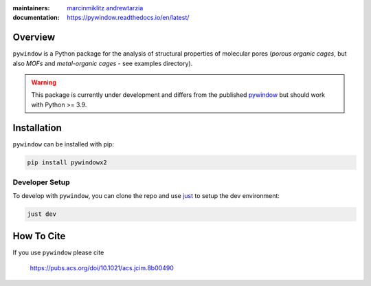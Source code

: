 :maintainers:
  `marcinmiklitz <https://github.com/marcinmiklitz/>`_
  `andrewtarzia <https://github.com/andrewtarzia/>`_
:documentation: https://pywindow.readthedocs.io/en/latest/

.. figure:: docs/_static/pyWINDOW_logo.png

Overview
========

``pywindow`` is a Python package for the analysis of structural properties of
molecular pores (*porous organic cages*, but also *MOFs* and
*metal-organic cages* - see examples directory).


.. warning::
  This package is currently under development and differs
  from the published
  `pywindow <https://github.com/andrewtarzia/pywindow>`_ but
  should work with Python >= 3.9.

Installation
============

``pywindow`` can be installed with pip:

.. code-block:: bash

  pip install pywindowx2

Developer Setup
---------------

To develop with ``pywindow``, you can clone the repo and use
`just <https://github.com/casey/just>`_ to setup the dev environment:

.. code-block:: bash

  just dev

How To Cite
===========

If you use ``pywindow`` please cite

  https://pubs.acs.org/doi/10.1021/acs.jcim.8b00490
